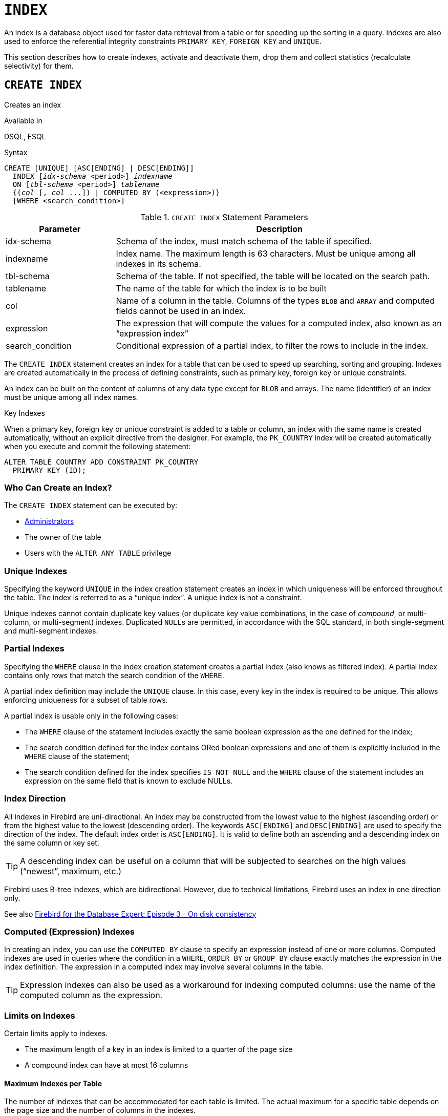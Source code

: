 [#langref-ddl-index]
= `INDEX`

An index is a database object used for faster data retrieval from a table or for speeding up the sorting in a query.
Indexes are also used to enforce the referential integrity constraints `PRIMARY KEY`, `FOREIGN KEY` and `UNIQUE`.

This section describes how to create indexes, activate and deactivate them, drop them and collect statistics (recalculate selectivity) for them.

[#langref-ddl-idx-create]
== `CREATE INDEX`

Creates an index

.Available in
DSQL, ESQL

.Syntax
[listing,subs=+quotes]
----
CREATE [UNIQUE] [ASC[ENDING] | DESC[ENDING]]
  INDEX [_idx-schema_ <period>] _indexname_
  ON [_tbl-schema_ <period>] _tablename_
  {(_col_ [, _col_ ...]) | COMPUTED BY (<expression>)}
  [WHERE <search_condition>]
----

[#langref-ddl-idx-createidx]
.`CREATE INDEX` Statement Parameters
[cols="<1,<3", options="header",stripes="none"]
|===
^| Parameter
^| Description

|idx-schema
|Schema of the index, must match schema of the table if specified.

|indexname
|Index name.
The maximum length is 63 characters.
Must be unique among all indexes in its schema.

|tbl-schema
|Schema of the table.
If not specified, the table will be located on the search path.
// TODO What if idx-schema is specified and tbl-schema is not, will idx-schema be used?

|tablename
|The name of the table for which the index is to be built

|col
|Name of a column in the table.
Columns of the types `BLOB` and `ARRAY` and computed fields cannot be used in an index.

|expression
|The expression that will compute the values for a computed index, also known as an "`expression index`"

|search_condition
|Conditional expression of a partial index, to filter the rows to include in the index.
|===

The `CREATE INDEX` statement creates an index for a table that can be used to speed up searching, sorting and grouping.
Indexes are created automatically in the process of defining constraints, such as primary key, foreign key or unique constraints.

An index can be built on the content of columns of any data type except for `BLOB` and arrays.
The name (identifier) of an index must be unique among all index names.

.Key Indexes
****
When a primary key, foreign key or unique constraint is added to a table or column, an index with the same name is created automatically, without an explicit directive from the designer.
For example, the `PK_COUNTRY` index will be created automatically when you execute and commit the following statement:

[source]
----
ALTER TABLE COUNTRY ADD CONSTRAINT PK_COUNTRY
  PRIMARY KEY (ID);
----
****

[#langref-ddl-idx-createidx-who]
=== Who Can Create an Index?

The `CREATE INDEX` statement can be executed by:

* <<langref-security-administrators,Administrators>>
* The owner of the table
* Users with the `ALTER ANY TABLE` privilege

[#langref-ddl-idx-uq]
=== Unique Indexes

Specifying the keyword `UNIQUE` in the index creation statement creates an index in which uniqueness will be enforced throughout the table.
The index is referred to as a "`unique index`".
A unique index is not a constraint.

Unique indexes cannot contain duplicate key values (or duplicate key value combinations, in the case of _compound_, or multi-column, or multi-segment) indexes.
Duplicated ``NULL``s are permitted, in accordance with the SQL standard, in both single-segment and multi-segment indexes.

[#langref-ddl-idx-partial]
=== Partial Indexes

Specifying the `WHERE` clause in the index creation statement creates a partial index (also knows as filtered index).
A partial index contains only rows that match the search condition of the `WHERE`.

A partial index definition may include the `UNIQUE` clause.
In this case, every key in the index is required to be unique.
This allows enforcing uniqueness for a subset of table rows.

A partial index is usable only in the following cases:

* The `WHERE` clause of the statement includes exactly the same boolean expression as the one defined for the index;
* The search condition defined for the index contains ORed boolean expressions and one of them is explicitly included in the `WHERE` clause of the statement;
* The search condition defined for the index specifies `IS NOT NULL` and the `WHERE` clause of the statement includes an expression on the same field that is known to exclude NULLs.

[#langref-ddl-idx-drctn]
=== Index Direction

All indexes in Firebird are uni-directional.
An index may be constructed from the lowest value to the highest (ascending order) or from the highest value to the lowest (descending order).
The keywords `ASC[ENDING]` and `DESC[ENDING]` are used to specify the direction of the index.
The default index order is `ASC[ENDING]`.
It is valid to define both an ascending and a descending index on the same column or key set.

[TIP]
====
A descending index can be useful on a column that will be subjected to searches on the high values ("`newest`", maximum, etc.)
====

[sidebar]
****
Firebird uses B-tree indexes, which are bidirectional.
However, due to technical limitations, Firebird uses an index in one direction only.

See also https://web.archive.org/web/20231130112551/https://www.ibphoenix.com/resources/documents/design/doc_20[Firebird for the Database Expert: Episode 3 - On disk consistency^]
****

[#langref-ddl-idx-exprssn]
=== Computed (Expression) Indexes

In creating an index, you can use the `COMPUTED BY` clause to specify an expression instead of one or more columns.
Computed indexes are used in queries where the condition in a `WHERE`, `ORDER BY` or `GROUP BY` clause exactly matches the expression in the index definition.
The expression in a computed index may involve several columns in the table.

[TIP]
====
Expression indexes can also be used as a workaround for indexing computed columns: use the name of the computed column as the expression.
====

[#langref-ddl-idx-limits]
=== Limits on Indexes

Certain limits apply to indexes.

* The maximum length of a key in an index is limited to a quarter of the page size
* A compound index can have at most 16 columns

[#langref-ddl-idx-maxno]
==== Maximum Indexes per Table

The number of indexes that can be accommodated for each table is limited.
The actual maximum for a specific table depends on the page size and the number of columns in the indexes.

[#langref-ddl-idx-idxpertbl]
.Maximum Indexes per Table
[%autowidth,cols=">1,>1,>1,>1",stripes="none"]
|===
.2+^h|Page Size
3+^h|Number of Indexes Depending on Column Count

^h|Single
^h|2-Column
^h|3-Column

|8192
|408
|291
|227

|16384
|818
|584
|454

|32768
|1637
|1169
|909
|===

[#langref-ddl-idx-maxstrnglgth]
==== Character Index Limits

The maximum indexed string length is 9 bytes less than the maximum key length.
The maximum indexable string length depends on the page size, the character set, and the collation.

[#langref-ddl-idx-idxstrnglgth]
.Maximum indexable (VAR)CHAR length
[%autowidth,cols=">1,>1,>1,>1,>1", stripes="none"]
|===
.2+^h|Page Size
4+^h|Maximum Indexable String Length by Charset Type

^h|1 byte/char
^h|2 byte/char
^h|3 byte/char
^h|4 byte/char

|8192
|2039
|1019
|679
|509

|16384
|4087
|2043
|1362
|1021

|32768
|8183
|4091
|2727
|2045
|===

Depending on the collation, the maximum size can be further reduced as case-insensitive and accent-insensitive collations require more bytes per character in an index.
See also <<langref-datatypes-chartypes-charindxs,_Character Indexes_>> in Chapter _Data Types and Subtypes_.

[#langref-ddl-idx-parallel]
=== Parallelized Index Creation

Since Firebird 5.0, index creation can be parallelized.
Parallelization happens automatically if the current connection has two or more parallel workers -- configured through `ParallelWorkers` in `firebird.conf` or DPB item `isc_dpb_parallel_workers` -- and the server has parallel workers available.

[#langref-ddl-idx-crtidxexmpls]
=== Examples Using `CREATE INDEX`

. Creating an index for the `UPDATER_ID` column in the `SALARY_HISTORY` table
+
[source]
----
CREATE INDEX IDX_UPDATER
  ON SALARY_HISTORY (UPDATER_ID);
----
. Creating an index with keys sorted in the descending order for the `CHANGE_DATE` column in the `SALARY_HISTORY` table
+
[source]
----
CREATE DESCENDING INDEX IDX_CHANGE
  ON SALARY_HISTORY (CHANGE_DATE);
----
. Creating a multi-segment index for the `ORDER_STATUS`, `PAID` columns in the `SALES` table
+
[source]
----
CREATE INDEX IDX_SALESTAT
  ON SALES (ORDER_STATUS, PAID);
----
. Creating an index that does not permit duplicate values for the `NAME` column in the `COUNTRY` table
+
[source]
----
CREATE UNIQUE INDEX UNQ_COUNTRY_NAME
  ON COUNTRY (NAME);
----
. Creating a computed index for the `PERSONS` table
+
[source]
----
CREATE INDEX IDX_NAME_UPPER ON PERSONS
  COMPUTED BY (UPPER (NAME));
----
+
An index like this can be used for a case-insensitive search:
+
[source]
----
SELECT *
FROM PERSONS
WHERE UPPER(NAME) STARTING WITH UPPER('Iv');
----
. Creating a partial index and using its condition:
+
[source]
----
CREATE INDEX IT1_COL ON T1 (COL) WHERE COL < 100;
SELECT * FROM T1 WHERE COL < 100;
-- PLAN (T1 INDEX (IT1_COL))
----
. Creating a partial index which excludes NULL
+
[source]
----
CREATE INDEX IT1_COL2 ON T1 (COL) WHERE COL IS NOT NULL;
SELECT * FROM T1 WHERE COL > 100;
PLAN (T1 INDEX IT1_COL2)
----
. Creating a partial index with ORed conditions
+
[source]
----
CREATE INDEX IT1_COL3 ON T1 (COL) WHERE COL = 1 OR COL = 2;
SELECT * FROM T1 WHERE COL = 2;
-- PLAN (T1 INDEX IT1_COL3)
----
. Using a partial index to enforce uniqueness for a subset of rows
+
[source]
----
create table OFFER (
  OFFER_ID bigint generated always as identity primary key,
  PRODUCT_ID bigint not null,
  ARCHIVED boolean default false not null,
  PRICE decimal(9,2) not null
);

create unique index IDX_OFFER_UNIQUE_PRODUCT
  on OFFER (PRODUCT_ID)
  where not ARCHIVED;

insert into OFFER (PRODUCT_ID, ARCHIVED, PRICE) values (1, false, 18.95);
insert into OFFER (PRODUCT_ID, ARCHIVED, PRICE) values (1, true, 17.95);
insert into OFFER (PRODUCT_ID, ARCHIVED, PRICE) values (1, true, 16.95);
-- Next fails due to second record for PRODUCT_ID=1 and ARCHIVED=false:
insert into OFFER (PRODUCT_ID, ARCHIVED, PRICE) values (1, false, 19.95);
-- Statement failed, SQLSTATE = 23000
-- attempt to store duplicate value (visible to active transactions) in unique index "IDX_OFFER_UNIQUE_PRODUCT"
-- -Problematic key value is ("PRODUCT_ID" = 1)
----

.See also
<<langref-ddl-idx-altridx>>, <<langref-ddl-idx-dropidx>>

[#langref-ddl-idx-altridx]
== `ALTER INDEX`

Activates or deactivates an index, and rebuilds an index

.Available in
DSQL, ESQL

.Syntax
[listing,subs=+quotes]
----
ALTER INDEX [_idx-schema_ <period>] _indexname_
  {ACTIVE | INACTIVE}
----

[#langref-ddl-idx-alteridx]
.`ALTER INDEX` Statement Parameter
[cols="<1,<3", options="header",stripes="none"]
|===
^| Parameter
^| Description

|idx-schema
|Schema of the index.
If not specified, the index will be located on the search path.

|indexname
|Index name
|===

The `ALTER INDEX` statement activates or deactivates an index.
There is no facility on this statement for altering any attributes of the index.

`INACTIVE`::
With the `INACTIVE` option, the index is switched from the active to inactive state.
The effect is similar to the `DROP INDEX` statement except that the index definition remains in the database.
Altering a constraint index to the inactive state is not permitted.
+
An active index can be deactivated if there are no queries prepared using that index;
otherwise, an "`object in use`" error is returned.
+
Activating an inactive index is also safe.
However, if there are active transactions modifying the table, the transaction containing the `ALTER INDEX` statement will fail if it has the `NOWAIT` attribute.
If the transaction is in `WAIT` mode, it will wait for completion of concurrent transactions.
+
On the other side of the coin, if our `ALTER INDEX` succeeds and starts to rebuild the index at `COMMIT`, other transactions modifying that table will fail or wait, according to their `WAIT`/`NO WAIT` attributes.
The situation is the same for `CREATE INDEX`.
+
.How is it Useful?
[NOTE]
====
It might be useful to switch an index to the inactive state whilst inserting, updating or deleting a large batch of records in the table that owns the index.
====

`ACTIVE`::
Rebuilds the index (even if already active), and marks it as active.
+
.How is it Useful?
[NOTE]
====
Even if the index is _active_ when `ALTER INDEX ... ACTIVE` is executed, the index will be rebuilt.
Rebuilding indexes can be a useful piece of housekeeping to do, occasionally, on the indexes of large tables with frequent inserts, updates or deletes, and the database is infrequently restored.
====

[#langref-ddl-idx-altridx-who]
=== Who Can Alter an Index?

The `ALTER INDEX` statement can be executed by:

* <<langref-security-administrators,Administrators>>
* The owner of the table
* Users with the `ALTER ANY TABLE` privilege

[#langref-ddl-idx-altrcnstrntidx]
=== Use of `ALTER INDEX` on a Constraint Index

Altering the index of a `PRIMARY KEY`, `FOREIGN KEY` or `UNIQUE` constraint to `INACTIVE` is not permitted.
However, `ALTER INDEX ... ACTIVE` works just as well with constraint indexes as it does with others, as an index rebuilding tool.

[#langref-ddl-idx-altridx-example]
=== ALTER INDEX Examples

. Deactivating the `IDX_UPDATER` index
+
[source]
----
ALTER INDEX IDX_UPDATER INACTIVE;
----
. Switching the `IDX_UPDATER` index back to the active state and rebuilding it
+
[source]
----
ALTER INDEX IDX_UPDATER ACTIVE;
----

.See also
<<langref-ddl-idx-create>>, <<langref-ddl-idx-dropidx>>, <<langref-ddl-idx-setsttstcs>>

[#langref-ddl-idx-dropidx]
== `DROP INDEX`

Drops an index

.Available in
DSQL, ESQL

.Syntax
[listing,subs=+quotes]
----
DROP INDEX [_idx-schema_ <period>] _indexname_
----

[#langref-ddl-idx-dropidx-tbl]
.`DROP INDEX` Statement Parameter
[cols="<1,<3", options="header",stripes="none"]
|===
^| Parameter
^| Description

|idx-schema
|Schema of the index.
If not specified, the index will be located on the search path.

|indexname
|Index name
|===

The `DROP INDEX` statement drops (deletes) the named index from the database.

A constraint index cannot be dropped using `DROP INDEX`.
Constraint indexes are dropped during the process of executing the command `ALTER TABLE ... DROP CONSTRAINT ...`.

[#langref-ddl-idx-dropidx-who]
=== Who Can Drop an Index?

The `DROP INDEX` statement can be executed by:

* <<langref-security-administrators,Administrators>>
* The owner of the table
* Users with the `ALTER ANY TABLE` privilege

[#langref-ddl-idx-dropidx-example]
=== DROP INDEX Example

.Dropping the `IDX_UPDATER` index
[source]
----
DROP INDEX IDX_UPDATER;
----

.See also
<<langref-ddl-idx-create>>, <<langref-ddl-idx-altridx>>

[#langref-ddl-idx-setsttstcs]
== `SET STATISTICS`

Recalculates the selectivity of an index

.Available in
DSQL, ESQL

.Syntax
[listing,subs=+quotes]
----
SET STATISTICS INDEX [_idx-schema_ <period>] _indexname_
----

[#langref-ddl-idx-setsttstcs-tbl]
.`SET STATISTICS` Statement Parameter
[cols="<1,<3", options="header",stripes="none"]
|===
^| Parameter
^| Description

|idx-schema
|Schema of the index.
If not specified, the index will be located on the search path.

|indexname
|Index name
|===

The `SET STATISTICS` statement recalculates the selectivity of the specified index.

[#langref-ddl-idx-setsttstcs-who]
=== Who Can Update Index Statistics?

The `SET STATISTICS` statement can be executed by:

* <<langref-security-administrators,Administrators>>
* The owner of the table
* Users with the `ALTER ANY TABLE` privilege

[#langref-ddl-idx-selectivity]
=== Index Selectivity

The selectivity of an index is the result of evaluating the number of rows that can be selected in a search on every index value.
A unique index has the maximum selectivity because it is impossible to select more than one row for each value of an index key if it is used.
Keeping the selectivity of an index up to date is important for the optimizer's choices in seeking the most optimal query plan.

Index statistics in Firebird are not automatically recalculated in response to large batches of inserts, updates or deletions.
It may be beneficial to recalculate the selectivity of an index after such operations because the selectivity tends to become outdated.

The statements `CREATE INDEX` and `ALTER INDEX ACTIVE` both store index statistics that correspond to the contents of the newly-[re]built index.

`SET STATISTICS` can be performed under concurrent load without risk of corruption.
However, under concurrent load, the newly calculated statistics could become outdated as soon as `SET STATISTICS` finishes.

[#langref-ddl-idx-setsttstcs-example]
=== Example Using SET STATISTICS

.Recalculating the selectivity of the index `IDX_UPDATER`
[source]
----
SET STATISTICS INDEX IDX_UPDATER;
----

.See also
<<langref-ddl-idx-create>>, <<langref-ddl-idx-altridx>>
